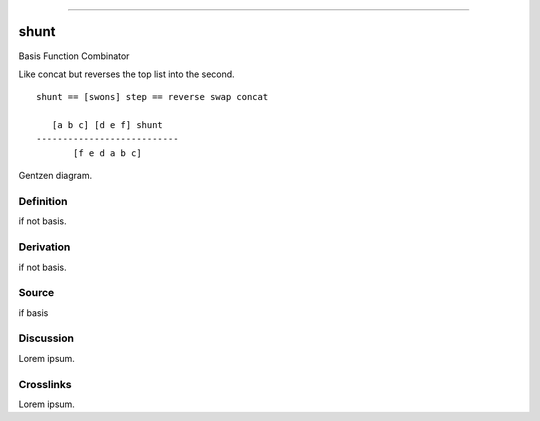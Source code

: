 --------------

shunt
^^^^^^^

Basis Function Combinator


Like concat but reverses the top list into the second.
::

    shunt == [swons] step == reverse swap concat

       [a b c] [d e f] shunt
    ---------------------------
           [f e d a b c] 



Gentzen diagram.


Definition
~~~~~~~~~~

if not basis.


Derivation
~~~~~~~~~~

if not basis.


Source
~~~~~~~~~~

if basis


Discussion
~~~~~~~~~~

Lorem ipsum.


Crosslinks
~~~~~~~~~~

Lorem ipsum.



